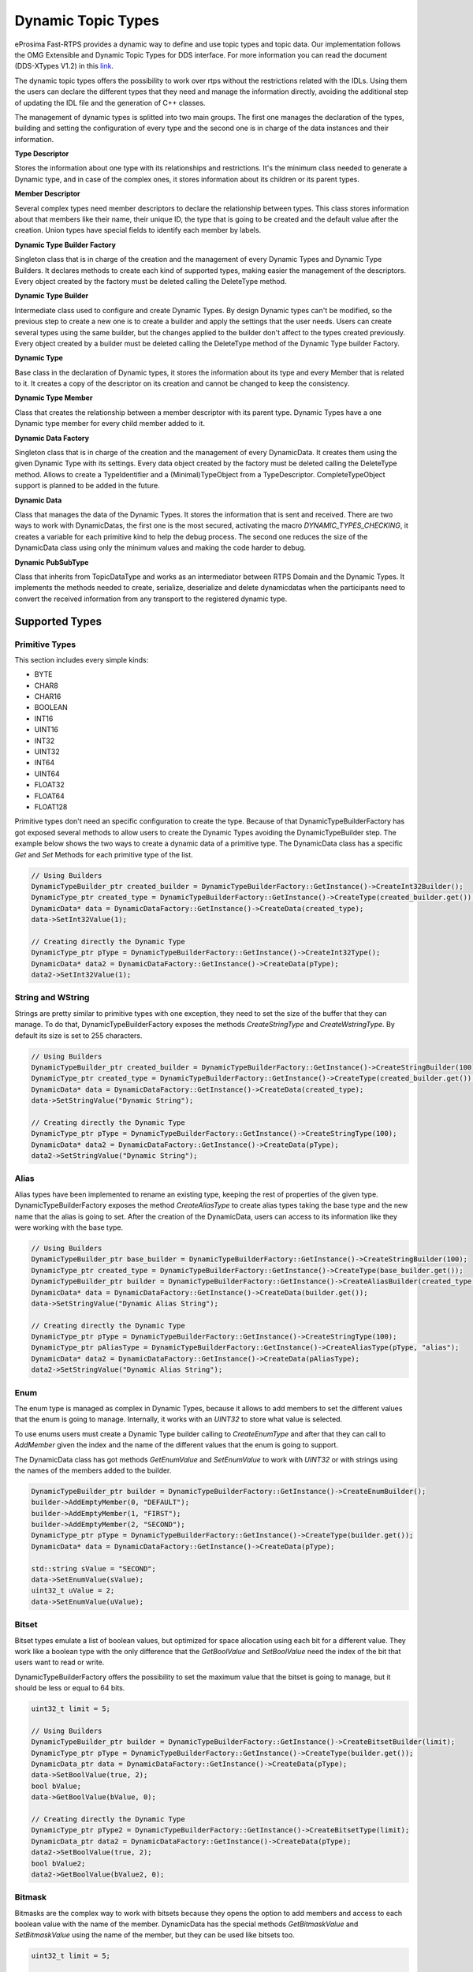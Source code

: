.. _dynamic-types:

Dynamic Topic Types
===================

.. _link: http://www.omg.org/spec/DDS-XTypes/1.2

eProsima Fast-RTPS provides a dynamic way to define and use topic types and topic data.
Our implementation follows the OMG Extensible and Dynamic Topic Types for DDS interface.
For more information you can read the document (DDS-XTypes V1.2) in this link_.

The dynamic topic types offers the possibility to work over rtps without the restrictions related with the IDLs.
Using them the users can declare the different types that they need and manage the information directly,
avoiding the additional step of updating the IDL file and the generation of C++ classes.

The management of dynamic types is splitted into two main groups.
The first one manages the declaration of the types, building and
setting the configuration of every type and the second one is in charge of
the data instances and their information.

**Type Descriptor**

Stores the information about one type with its relationships and restrictions.
It's the minimum class needed to generate a Dynamic type, and in case of the
complex ones, it stores information about its children or its parent types.

**Member Descriptor**

Several complex types need member descriptors to declare the relationship between types.
This class stores information about that members like their name, their unique ID,
the type that is going to be created and the default value after the creation.
Union types have special fields to identify each member by labels.

**Dynamic Type Builder Factory**

Singleton class that is in charge of the creation and the management of every
Dynamic Types and Dynamic Type Builders.
It declares methods to create each kind of supported types, making easier the
management of the descriptors.
Every object created by the factory must be deleted calling the DeleteType method.

**Dynamic Type Builder**

Intermediate class used to configure and create Dynamic Types.
By design Dynamic types can't be modified, so the previous step to create a
new one is to create a builder and apply the settings that the user needs.
Users can create several types using the same builder, but the changes applied
to the builder don't affect to the types created previously.
Every object created by a builder must be deleted calling the DeleteType method
of the Dynamic Type builder Factory.

**Dynamic Type**

Base class in the declaration of Dynamic types, it stores the information about
its type and every Member that is related to it.
It creates a copy of the descriptor on its creation and cannot be changed to keep the consistency.

**Dynamic Type Member**

Class that creates the relationship between a member descriptor with its parent type.
Dynamic Types have a one Dynamic type member for every child member added to it.

**Dynamic Data Factory**

Singleton class that is in charge of the creation and the management of every
DynamicData.
It creates them using the given Dynamic Type with its settings.
Every data object created by the factory must be deleted calling the DeleteType method.
Allows to create a TypeIdentifier and a (Minimal)TypeObject from a TypeDescriptor.
CompleteTypeObject support is planned to be added in the future.

**Dynamic Data**

Class that manages the data of the Dynamic Types. It stores the information that is
sent and received.
There are two ways to work with DynamicDatas, the first one is the
most secured, activating the macro `DYNAMIC_TYPES_CHECKING`, it creates a variable for
each primitive kind to help the debug process.
The second one reduces the size of the DynamicData class using only the minimum
values and making the code harder to debug.

**Dynamic PubSubType**

Class that inherits from TopicDataType and works as an intermediator between RTPS
Domain and the Dynamic Types. It implements the methods needed to create, serialize,
deserialize and delete dynamicdatas when the participants need to convert the
received information from any transport to the registered dynamic type.


Supported Types
---------------

Primitive Types
^^^^^^^^^^^^^^^

This section includes every simple kinds:

- BYTE
- CHAR8
- CHAR16
- BOOLEAN
- INT16
- UINT16
- INT32
- UINT32
- INT64
- UINT64
- FLOAT32
- FLOAT64
- FLOAT128

Primitive types don't need an specific configuration to create the type. Because of that
DynamicTypeBuilderFactory has got exposed several methods to allow users to create
the Dynamic Types avoiding the DynamicTypeBuilder step. The example below shows the two
ways to create a dynamic data of a primitive type.
The DynamicData class has a specific `Get` and `Set` Methods for each primitive
type of the list.

.. code-block:: c++

    // Using Builders
    DynamicTypeBuilder_ptr created_builder = DynamicTypeBuilderFactory::GetInstance()->CreateInt32Builder();
    DynamicType_ptr created_type = DynamicTypeBuilderFactory::GetInstance()->CreateType(created_builder.get());
    DynamicData* data = DynamicDataFactory::GetInstance()->CreateData(created_type);
    data->SetInt32Value(1);

    // Creating directly the Dynamic Type
    DynamicType_ptr pType = DynamicTypeBuilderFactory::GetInstance()->CreateInt32Type();
    DynamicData* data2 = DynamicDataFactory::GetInstance()->CreateData(pType);
    data2->SetInt32Value(1);

String and WString
^^^^^^^^^^^^^^^^^^

Strings are pretty similar to primitive types with one exception, they need to set the size
of the buffer that they can manage.
To do that, DynamicTypeBuilderFactory exposes the methods `CreateStringType` and `CreateWstringType`.
By default its size is set to 255 characters.

.. code-block:: c++

    // Using Builders
    DynamicTypeBuilder_ptr created_builder = DynamicTypeBuilderFactory::GetInstance()->CreateStringBuilder(100);
    DynamicType_ptr created_type = DynamicTypeBuilderFactory::GetInstance()->CreateType(created_builder.get());
    DynamicData* data = DynamicDataFactory::GetInstance()->CreateData(created_type);
    data->SetStringValue("Dynamic String");

    // Creating directly the Dynamic Type
    DynamicType_ptr pType = DynamicTypeBuilderFactory::GetInstance()->CreateStringType(100);
    DynamicData* data2 = DynamicDataFactory::GetInstance()->CreateData(pType);
    data2->SetStringValue("Dynamic String");


Alias
^^^^^

Alias types have been implemented to rename an existing type, keeping the rest of properties
of the given type.
DynamicTypeBuilderFactory exposes the method `CreateAliasType` to create alias types
taking the base type and the new name that the alias is going to set.
After the creation of the DynamicData, users can access to its information like
they were working with the base type.

.. code-block:: c++

    // Using Builders
    DynamicTypeBuilder_ptr base_builder = DynamicTypeBuilderFactory::GetInstance()->CreateStringBuilder(100);
    DynamicType_ptr created_type = DynamicTypeBuilderFactory::GetInstance()->CreateType(base_builder.get());
    DynamicTypeBuilder_ptr builder = DynamicTypeBuilderFactory::GetInstance()->CreateAliasBuilder(created_type.get(), "alias");
    DynamicData* data = DynamicDataFactory::GetInstance()->CreateData(builder.get());
    data->SetStringValue("Dynamic Alias String");

    // Creating directly the Dynamic Type
    DynamicType_ptr pType = DynamicTypeBuilderFactory::GetInstance()->CreateStringType(100);
    DynamicType_ptr pAliasType = DynamicTypeBuilderFactory::GetInstance()->CreateAliasType(pType, "alias");
    DynamicData* data2 = DynamicDataFactory::GetInstance()->CreateData(pAliasType);
    data2->SetStringValue("Dynamic Alias String");

Enum
^^^^

The enum type is managed as complex in Dynamic Types, because it allows to add members
to set the different values that the enum is going to manage.
Internally, it works with an `UINT32` to store what value is selected.

To use enums users must create a Dynamic Type builder calling to `CreateEnumType`
and after that they can call to `AddMember` given the index and the name of the
different values that the enum is going to support.

The DynamicData class has got methods `GetEnumValue` and `SetEnumValue` to work
with `UINT32` or with strings using the names of the members added to the builder.

.. code-block:: c++

    DynamicTypeBuilder_ptr builder = DynamicTypeBuilderFactory::GetInstance()->CreateEnumBuilder();
    builder->AddEmptyMember(0, "DEFAULT");
    builder->AddEmptyMember(1, "FIRST");
    builder->AddEmptyMember(2, "SECOND");
    DynamicType_ptr pType = DynamicTypeBuilderFactory::GetInstance()->CreateType(builder.get());
    DynamicData* data = DynamicDataFactory::GetInstance()->CreateData(pType);

    std::string sValue = "SECOND";
    data->SetEnumValue(sValue);
    uint32_t uValue = 2;
    data->SetEnumValue(uValue);

Bitset
^^^^^^

Bitset types emulate a list of boolean values, but optimized for space allocation
using each bit for a different value.
They work like a boolean type with the only difference that the `GetBoolValue` and
`SetBoolValue` need the index of the bit that users want to read or write.

DynamicTypeBuilderFactory offers the possibility to set the maximum value that the
bitset is going to manage, but it should be less or equal to 64 bits.

.. code-block:: c++

    uint32_t limit = 5;

    // Using Builders
    DynamicTypeBuilder_ptr builder = DynamicTypeBuilderFactory::GetInstance()->CreateBitsetBuilder(limit);
    DynamicType_ptr pType = DynamicTypeBuilderFactory::GetInstance()->CreateType(builder.get());
    DynamicData_ptr data = DynamicDataFactory::GetInstance()->CreateData(pType);
    data->SetBoolValue(true, 2);
    bool bValue;
    data->GetBoolValue(bValue, 0);

    // Creating directly the Dynamic Type
    DynamicType_ptr pType2 = DynamicTypeBuilderFactory::GetInstance()->CreateBitsetType(limit);
    DynamicData_ptr data2 = DynamicDataFactory::GetInstance()->CreateData(pType);
    data2->SetBoolValue(true, 2);
    bool bValue2;
    data2->GetBoolValue(bValue2, 0);

Bitmask
^^^^^^^

Bitmasks are the complex way to work with bitsets because they opens the option to
add members and access to each boolean value with the name of the member.
DynamicData has the special methods `GetBitmaskValue` and `SetBitmaskValue`
using the name of the member, but they can be used like bitsets too.

.. code-block:: c++

    uint32_t limit = 5;

    // Using Builders
    DynamicTypeBuilder_ptr builder = DynamicTypeBuilderFactory::GetInstance()->CreateBitmaskBuilder(limit);
    builder->AddEmptyMember(0, "FIRST");
    builder->AddEmptyMember(1, "SECOND");
    DynamicType_ptr pType = DynamicTypeBuilderFactory::GetInstance()->CreateType(builder.get());
    DynamicData_ptr data = DynamicDataFactory::GetInstance()->CreateData(pType);
    data->SetBoolValue(true, 2);
    bool bValue;
    data->GetBoolValue(bValue, 0);
    bValue = data->GetBitmaskValue("FIRST");

Structure
^^^^^^^^^

Structures are the common complex types, they allow to add any kind of members
inside them.
They don't have any value, they are only used to contain other types.

To manage the types inside the structure, users can call the Get and Set methods
according with the kind of the type inside the structure using their ids.
If the structure contains a complex value, it should be used with `LoanValue` to
access to it and `ReturnLoanedValue` to release that pointer.
DynamicData manages the counter of loaned values and users can't loan a value that
has been loaned previously without calling `ReturnLoanedValue` before.

The Ids must be consecutive starting by zero, and the DynamicType will change that
Id if it doesn't match with the next value.
If two members have the same Id, after adding the second one, the previous
will change its id to the next value.
To get the id of a member by name, DynamicData exposes the method `GetMemberIdByName`.

.. code-block:: c++

    DynamicTypeBuilder_ptr builder = DynamicTypeBuilderFactory::GetInstance()->CreateStructBuilder();
    builder->AddMember(0, "first", DynamicTypeBuilderFactory::GetInstance()->CreateInt32Type());
    builder->AddMember(1, "other", DynamicTypeBuilderFactory::GetInstance()->CreateUint64Type());

    DynamicType_ptr struct_type = builder->Build();
    DynamicData_ptr data = DynamicDataFactory::GetInstance()->CreateData(struct_type);

    data->SetInt32Value(5, 0);
    data->SetUint64Value(13, 1);

Union
^^^^^

Unions are a special kind of structures where only one of the members is active
at the same time.
To control these members, users must set the discriminator type that is going to be used
to select the current member calling the `CreateUnionType` method.
After the creation of the Dynamic Type, every member that is going to be added
needs at least one UnionCaseIndex to set how it is going to be selected and
optionally if it is the default value of the union.

.. code-block:: c++

    DynamicType_ptr discriminator = DynamicTypeBuilderFactory::GetInstance()->CreateInt32Type();
    DynamicTypeBuilder_ptr builder = DynamicTypeBuilderFactory::GetInstance()->CreateUnionBuilder(discriminator.get());

    builder->AddMember(0, "first", DynamicTypeBuilderFactory::GetInstance()->CreateInt32Type(), "", { 0 }, true);
    builder->AddMember(0, "second", DynamicTypeBuilderFactory::GetInstance()->CreateInt64Type(), "", { 1 }, false);
    DynamicType_ptr union_type = builder->Build();
    DynamicData_ptr data = DynamicDataFactory::GetInstance()->CreateData(union_type);

    data->SetInt32Value(9, 0);
    data->SetInt64Value(13, 1);
    uint64_t unionLabel;
    data->GetUnionLabel(unionLabel);

Sequence
^^^^^^^^

Complex type that manages its members as a list of items allowing users to
insert, remove or access to a member of the list. To create this type users
need to specify the type that it is going to store and optionally the size
limit of the list.
To ease the memory management of this type, DynamicData has these methods:
- `InsertSequenceData`: Creates a new element at the end of the list and returns
the id of the new element.
- `RemoveSequenceData`: Removes the element of the given index and refresh the ids
to keep the consistency of the list.
- `ClearData`: Removes all the elements of the list.

.. code-block:: c++

    uint32_t length = 2;

    DynamicType_ptr base_type = DynamicTypeBuilderFactory::GetInstance()->CreateInt32Type();
    DynamicTypeBuilder_ptr builder = DynamicTypeBuilderFactory::GetInstance()->CreateSequenceBuilder(base_type.get(), length);
    DynamicType_ptr sequence_type = builder->Build();
    DynamicData_ptr data = DynamicDataFactory::GetInstance()->CreateData(sequence_type);

    MemberId newId, newId2;
    data->InsertInt32Value(10, newId);
    data->InsertInt32Value(12, newId2);
    data->RemoveSequenceData(newId);

Array
^^^^^

Arrays are pretty similar to sequences with two main differences. The first one is
that they can have multiple dimensions and the other one is that they don't need
that the elements are stored consecutively.
The method to create arrays needs a vector of sizes to set how many dimensions are
going to be managed, if users don't want to set a limit can set the value as zero
on each dimension and it applies the default value ( 100 ).
To ease the management of arrays every `Set` method in DynamicData class creates
the item if there isn't any in the given Id.
Arrays also have methods to handle the creation and deletion of elements like
sequences, they are `InsertArrayData`, `RemoveArrayData` and `ClearData`.
Additionally, there is a special method `GetArrayIndex` that returns the position id
giving a vector of indexes on every dimension that the arrays supports, that is
useful in multidimensional arrays.

.. code-block:: c++

    std::vector<uint32_t> lengths = { 2, 2 };

    DynamicType_ptr base_type = DynamicTypeBuilderFactory::GetInstance()->CreateInt32Type();
    DynamicTypeBuilder_ptr builder = DynamicTypeBuilderFactory::GetInstance()->CreateArrayBuilder(base_type.get(), lengths);
    DynamicType_ptr array_type = builder->Build();
    DynamicData_ptr data = DynamicDataFactory::GetInstance()->CreateData(array_type);

    MemberId pos = data->GetArrayIndex({1, 0});
    data->SetInt32Value(11, pos);
    data->SetInt32Value(27, pos + 1);
    data->ClearArrayData(pos);

Map
^^^

Maps contains a list of pairs 'key-value' types, allowing users to insert, remove or
modify the element types of the map. The main difference with sequences is that the map
works with pairs of elements and creates copies of the key element to block the access
to these elements.

To create a map, users must set the types of the key and the value elements and
optionally the size limit of the map. To add a new element to the map, DynamicData
has the method `InsertMapData` that returns the ids of the key and the value
elements inside the map.
To remove an element of the map there is the method `RemoveMapData` that uses the
given id to find the key element and removes the key and the value elements from the map.
The method `ClearData` removes all the elements from the map.

.. code-block:: c++

    uint32_t length = 2;

    DynamicType_ptr base = DynamicTypeBuilderFactory::GetInstance()->CreateInt32Type();
    DynamicTypeBuilder_ptr builder = DynamicTypeBuilderFactory::GetInstance()->CreateMapBuilder(base.get(), base.get(), length);
    DynamicType_ptr map_type = builder->Build();
    DynamicData_ptr data = DynamicDataFactory::GetInstance()->CreateData(map_type);

    DynamicData_ptr key = DynamicDataFactory::GetInstance()->CreateData(base);
    MemberId keyId;
    MemberId valueId;
    data->InsertMapData(key.get(), keyId, valueId);
    MemberId keyId2;
    MemberId valueId2;
    key->SetInt32Value(2);
    data->InsertMapData(key.get(), keyId2, valueId2);

    data->SetInt32Value(53, valueId2);

    data->RemoveMapData(keyId);
    data->RemoveMapData(keyId2);

Complex examples
----------------

Structs with Structs
^^^^^^^^^^^^^^^^^^^^

Structures allow to add other structs inside them, but users must take care that
to access to these members they need to call `LoanValue` to get a pointer to the
data and release it calling `ReturnLoanedValue`.
DynamicDatas manages the counter of loaned values and users can't loan a value that
has been loaned previously without calling `ReturnLoanedValue` before.

.. code-block:: c++

    DynamicTypeBuilder_ptr builder = DynamicTypeBuilderFactory::GetInstance()->CreateStructBuilder();
    builder->AddMember(0, "first", DynamicTypeBuilderFactory::GetInstance()->CreateInt32Type());
    builder->AddMember(1, "other", DynamicTypeBuilderFactory::GetInstance()->CreateUint64Type());
    DynamicType_ptr struct_type = builder->Build();

    DynamicTypeBuilder_ptr parent_builder = DynamicTypeBuilderFactory::GetInstance()->CreateStructBuilder();
    parent_builder->AddMember(0, "child_struct", struct_type);
    parent_builder->AddMember(1, "second", DynamicTypeBuilderFactory::GetInstance()->CreateInt32Type());
    DynamicData_ptr data = DynamicDataFactory::GetInstance()->CreateData(parent_builder.get());

    DynamicData* child_data = data->LoanValue(0);
    child_data->SetInt32Value(5, 0);
    child_data->SetUint64Value(13, 1);
    data->ReturnLoanedValue(child_data);

Structs inheritance
^^^^^^^^^^^^^^^^^^^

Structures can inherit from other structures. To do that DynamicTypeBuilderFactory
has the method `CreateChildStructType` that relates the given struct type with
the new one. The resultant type contains the members of the base class and the ones
that users have added to it.

Structures support several levels of inheritance, creating recursivelly the members
of all the types in the hierarchy of the struct.

.. code-block:: c++

    DynamicTypeBuilder_ptr builder = DynamicTypeBuilderFactory::GetInstance()->CreateStructBuilder();
    builder->AddMember(0, "first", DynamicTypeBuilderFactory::GetInstance()->CreateInt32Type());
    builder->AddMember(1, "other", DynamicTypeBuilderFactory::GetInstance()->CreateUint64Type());

    DynamicTypeBuilder_ptr child_builder = DynamicTypeBuilderFactory::GetInstance()->CreateChildStructBuilder(builder.get());
    builder->AddMember(2, "third", DynamicTypeBuilderFactory::GetInstance()->CreateUint64Type());

    DynamicType_ptr struct_type = child_builder->Build();
    DynamicData_ptr data = DynamicDataFactory::GetInstance()->CreateData(struct_type);

    data->SetInt32Value(5, 0);
    data->SetUint64Value(13, 1);
    data->SetUint64Value(47, 2);

Alias of an alias
^^^^^^^^^^^^^^^^^

Alias types support recursivity, so if users need to create alias of another alias,
it can be done calling `CreateAliasType` method giving the alias as base type.

.. code-block:: c++

    // Using Builders
    DynamicTypeBuilder_ptr created_builder = DynamicTypeBuilderFactory::GetInstance()->CreateStringBuilder(100);
    DynamicType_ptr created_type = DynamicTypeBuilderFactory::GetInstance()->CreateType(created_builder.get());
    DynamicTypeBuilder_ptr builder = DynamicTypeBuilderFactory::GetInstance()->CreateAliasBuilder(created_builder.get(), "alias");
    DynamicTypeBuilder_ptr builder2 = DynamicTypeBuilderFactory::GetInstance()->CreateAliasBuilder(builder.get(), "alias2");
    DynamicData* data = DynamicDataFactory::GetInstance()->CreateData(builder2.get());
    data->SetStringValue("Dynamic Alias 2 String");

    // Creating directly the Dynamic Type
    DynamicType_ptr pType = DynamicTypeBuilderFactory::GetInstance()->CreateStringType(100);
    DynamicType_ptr pAliasType = DynamicTypeBuilderFactory::GetInstance()->CreateAliasType(pType, "alias");
    DynamicType_ptr pAliasType2 = DynamicTypeBuilderFactory::GetInstance()->CreateAliasType(pAliasType, "alias2");
    DynamicData* data2 = DynamicDataFactory::GetInstance()->CreateData(pAliasType);
    data2->SetStringValue("Dynamic Alias 2 String");

Unions with complex types
^^^^^^^^^^^^^^^^^^^^^^^^^

Unions support complex types, the available interface to access to them is calling
`LoanValue` to get a pointer to the data and set this field as the active one and
release it calling `ReturnLoanedValue`.

.. code-block:: c++

    DynamicType_ptr discriminator = DynamicTypeBuilderFactory::GetInstance()->CreateInt32Type();
    DynamicTypeBuilder_ptr builder = DynamicTypeBuilderFactory::GetInstance()->CreateUnionBuilder(discriminator.get());
    builder->AddMember(0, "first", DynamicTypeBuilderFactory::GetInstance()->CreateInt32Type(), "", { 0 }, true);

    DynamicTypeBuilder_ptr struct_builder = DynamicTypeBuilderFactory::GetInstance()->CreateStructBuilder();
    struct_builder->AddMember(0, "first", DynamicTypeBuilderFactory::GetInstance()->CreateInt32Type());
    struct_builder->AddMember(1, "other", DynamicTypeBuilderFactory::GetInstance()->CreateUint64Type());
    builder->AddMember(1, "first", struct_builder.get(), "", { 1 }, false);

    DynamicType_ptr union_type = builder->Build();
    DynamicData_ptr data = DynamicDataFactory::GetInstance()->CreateData(union_type);

    DynamicData* child_data = data->LoanValue(1);
    child_data->SetInt32Value(9, 0);
    child_data->SetInt64Value(13, 1);
    data->ReturnLoanedValue(child_data);

Serialization
-------------

Dynamic Types have their own pubsub type like any class generated with an IDL, and
their management is pretty similar to them.

.. code-block:: c++

    DynamicType_ptr pType = DynamicTypeBuilderFactory::GetInstance()->CreateInt32Type();
    DynamicPubSubType pubsubType(pType);

    // SERIALIZATION EXAMPLE
    DynamicData* pData = DynamicDataFactory::GetInstance()->CreateData(pType);
    uint32_t payloadSize = static_cast<uint32_t>(pubsubType.getSerializedSizeProvider(data)());
    SerializedPayload_t payload(payloadSize);
    pubsubType.serialize(data, &payload);

    // DESERIALIZATION EXAMPLE
    types::DynamicData* data2 = DynamicDataFactory::GetInstance()->CreateData(pType);
    pubsubType.deserialize(&payload, data2);

Important Notes
---------------

The most important part about Dynamic Types is the memory management, because
every dynamic type and dynamic data are managed with pointers. Every object stored
inside of other dynamic object is managed by its owner, so users only must  take care
of the objects that they have created calling to the factories.
These two factories in charge to manage these objects, and they must create and delete every object.

.. code-block:: c++

    DynamicTypeBuilder* pBuilder = DynamicTypeBuilderFactory::GetInstance()->CreateUint32Builder();
    DynamicType* pType = DynamicTypeBuilderFactory::GetInstance()->CreateInt32Type();
    DynamicData* pData = DynamicDataFactory::GetInstance()->CreateData(pType);

    DynamicTypeBuilderFactory::GetInstance()->DeleteType(pType);
    DynamicTypeBuilderFactory::GetInstance()->DeleteBuilder(pBuilder);
    DynamicDataFactory::GetInstance()->DeleteData(pData);

To ease this management, the library incorporates special shared pointers to call
to the factories to delete the object directly ( `DynamicTypeBuilder_ptr`,
`DynamicType_ptr` and  `DynamicData_ptr`).
The only restriction about using this kind of pointers are
the methods `LoanValue` and `ReturnLoanedValue`, because they return a pointer
to an object that is already managed by the library and using a `DynamicData_ptr`
with them will cause a crash.

.. code-block:: c++

    DynamicTypeBuilder_ptr pBuilder = DynamicTypeBuilderFactory::GetInstance()->CreateUint32Builder();
    DynamicType_ptr pType = DynamicTypeBuilderFactory::GetInstance()->CreateInt32Type();
    DynamicData_ptr pData = DynamicDataFactory::GetInstance()->CreateData(pType);


Dynamic Types Discovery and Endpoint Matching
---------------------------------------------

When using Dynamic Types support, Fast-RTPS make use of an optional TopicDiscoveryKind QoS Policy and TypeIdV1.
At its current state, the matching will only verify that both endpoints are using the same topic type,
but will not negotiate about it.

This verification is done through `MinimalTypeObject`.

TopicDiscoveryKind
^^^^^^^^^^^^^^^^^^

TopicAttribute to indicate which kind of Dynamic discovery we are using.
Can take 3 different values:

**NO_CHECK**: Default value. Will not perform any check for dynamic types.

**MINIMAL**: Will check only at TypeInformation level (and MinimalTypeObject if needed).

**COMPLETE**: Will perform a full check with CompleteTypeObject.

TypeObject (TypeObjectV1)
^^^^^^^^^^^^^^^^^^^^^^^^^

There are two kinds of TypeObject: MinimalTypeObject and CompleteTypeObject.

 - **MinimalTypeObject** is used to check compatibility between types.
 - **CompleteTypeObject** fully describes the type.

Both are defined in the annexes of DDS-XTypes V1.2 document so its details will not be covered in this document.

 - **TypeObject** is an IDL union with both representation, *Minimal* and *Complete*.

TypeIdentifier (TypeIdV1)
^^^^^^^^^^^^^^^^^^^^^^^^^

TypeIdentifier is described too in the annexes of DDS-XTypes V1.2 document.
It represents a full description for basic types and has an EquivalenceKind for complex ones.
An EquivalenceKind is a hash code of 14 octet, as described by the DDS-XTypes V1.2 document.

TypeObjectFactory
^^^^^^^^^^^^^^^^^

Singleton class that manages the creation and access for all registered TypeObjects and TypeIdentifiers.
From a basic TypeIdentifier (in other words, a TypeIdentifier whose discriminator isn't EK_MINIMAL or EK_COMPLETE)
can generate a full DynamicType.

Fastrtpsgen
^^^^^^^^^^^

FastRTPSGen has been upgraded to generate XXXTypeObject.h and .cxx files, taking XXX as our IDL type.
These files provides a small Type Factory for the type XXX.
Generally this files are not used directly, as now the type XXX will register itself through its factory to
TypeObjectFactory in its constructor, making very easy the use of static types with dynamic types.


XML Dynamic Types
-----------------

XML Dynamic Types allows eProsima Fast-RTPS to create Dynamic Types directly defining them through XML.
This allows any application to change TopicDataTypes without the need to change its source code.

XML Structure
^^^^^^^^^^^^^

The XML Types definition (`<types>`, types tag) in the XML file can be placed similary to the profiles tag.
It can be a stand-alone XML Types file or be a child of the fastrtps xml root tag (`<dds>`).
Inside the types tag, must be one or more type tags (`<type>`).

Stand-Alone:

.. code-block:: xml

    <types>
        <type>
            [Type definition]
        </type>
        <type>
            [Type definition]
            [Type definition]
        </type>
    </types>

Rooted:

.. code-block:: xml

    <dds>
        <types>
            <type>
                [Type definition]
            </type>
            <type>
                [Type definition]
                [Type definition]
            </type>
        </types>
    </dds>

Finally each type tag can contain one or more Type definition.
Define several types inside a type tag or each type in its own type tag has the same result.

Type definition
^^^^^^^^^^^^^^^

**Enum**

The enum type is defined by its name and a set of literals, each of them with its name and its (optional) value.

Example:

.. code-block:: xml

    <enum name="MyEnum">
        <literal name="A" value="0"/>
        <literal name="B" value="1"/>
        <literal name="C" value="2"/>
    </enum>

**Typedef**

The typedef type is defined by its name and its value or an inner element for complex types.

Example:

.. code-block:: xml

    <typedef name="MyAlias1" value="MyEnum"/>

    <typedef name="MyAlias2">
        <long dimensions="2,2"/>
    </typedef>

Typedefs correspond to Alias in Dynamic Types glosary.

**Struct**

The struct type is defined by its name and inner members.

Example:

.. code-block:: xml

    <struct name="MyStruct">
        <long name="first"/>
        <longlong name="second"/>
    </struct>

**Union**

The union type is defined by its name, a discriminator and a set of cases.
Each case have one or more caseValue and a member.


Example:

.. code-block:: xml

    <union name="MyUnion">
        <discriminator type="octet"/>
        <case>
            <caseValue value="0"/>
            <caseValue value="1"/>
            <long name="first"/>
        </case>
        <case>
            <caseValue value="2"/>
            <MyStruct name="second"/>
        </case>
        <case>
            <caseValue value="default"/>
            <longlong name="third"/>
        </case>
    </union>

Member types
^^^^^^^^^^^^

By member types we refer to any type that can belong to a struct or an union, or be aliased by a typedef.

When used as sequences elements, key or value types of a map, as an aliased type, etc., its name attribute
is ignored and can be omited.

**Basic types**

The available basic types xml tags are:

- boolean
- octet
- char
- wchar
- short
- long
- longlong
- unsignedshort
- unsignedlong
- unsignedlonglong
- float
- double
- longdouble
- string
- wstring
- boundedString
- boundedWString

All of them are defined simply:

.. code-block:: xml

    <longlong name="my_long"/>

Except boundedString and boundedWString that an inner element *maxLength* whose value indicates
the maximum length of the string.

.. code-block:: xml

    <boundedString name="my_large_string">
        <maxLength value="41925"/>
    </boundedString>


**Arrays**

Arrays are defined exactly the same way as any other member type, but adds the attribute *dimensions*.
The format of this dimensions attribute is the size of each dimension separated by commas.

Example:

.. code-block:: xml

    <long name="long_array" dimensions="2,3,4"/>

It's IDL analog would be:

.. code-block:: c++

    long long_array[2][3][4];

**Sequences**

Sequences are defined by its name, its content type and its (optional) length.
The type of its content can be defined by its type attribute or by a member type.

Example:

.. code-block:: xml

    <sequence name="my_sequence_sequence" length="3">
        <sequence type="long" length="2"/>
    </sequence>

The example shows a sequence with length 3 of sequences with length 2 with long contents.
As IDL would be:

.. code-block:: c++

    sequence<sequence<long,2>,3> my_sequence_sequence;

Note that the inner (or content) sequence has no name, due it would be ignored by the parser.

**Maps**

Maps are similar to sequences but they need to define two types instead one. One for its key and another
for its value.
Again, both types can be defined as attributes or as members, but in this cases, when defined
as members they are content in another xml element key_type and value_type respectively.

The definition kind of each type can be mixed, this is, one type can be defined as attribute and the
other as member.

Example:

.. code-block:: xml

    <map name="my_map_map" key_type="long" length="2">
        <value_type>
            <map key_type="long" value_type="long" length="2"/>
        </value_type>
    </map>

Is equivalent to the IDL:

.. code-block:: c++

    map<long,map<long,long,2>,2> my_map_map;

**Complex types**

Once defined, complex types can be used as members in the same way a basic or array type would be.

Example:

.. code-block:: xml

    <struct name="OtherStruct">
        <MyEnum name="my_enum"/>
        <MyStruct name="my_struct" dimensions="5"/>
    </struct>

Usage
^^^^^

In the application that will make use of XML Types, we need to load the xml file that defines our types,
and then, simply instantiate DynamicPubSubTypes of our desired type.

Remeber that only Structs generate usable DynamicPubSubType instances.

.. code-block:: cpp

    // Load the XML File
    XMLP_ret ret = XMLProfileManager::loadXMLFile("types.xml");
    // Create the "MyStructPubSubType"
    DynamicPubSubType *pbType = XMLProfileManager::CreateDynamicPubSubType("MyStruct");
    // Create a "MyStruct" instance
    DynamicData* data = DynamicDataFactory::GetInstance()->CreateData(pbType->GetDynamicType());
